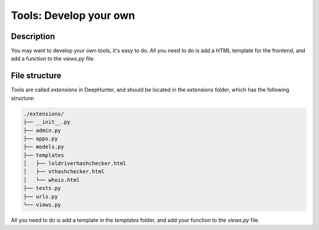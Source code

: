 Tools: Develop your own
#######################

Description
***********
You may want to develop your own tools, it's easy to do. All you need to do is add a HTML template for the frontend, and add a function to the `views.py` file.

File structure
**************
Tools are called `extensions` in DeepHunter, and should be located in the `extensions` folder, which has the following structure:

.. code-block:: sh

	./extensions/
	├── __init__.py
	├── admin.py
	├── apps.py
	├── models.py
	├── templates
	│   ├── loldriverhashchecker.html
	│   ├── vthashchecker.html
	│   └── whois.html
	├── tests.py
	├── urls.py
	└── views.py

All you need to do is add a template in the `templates` folder, and add your function to the `views.py` file.

